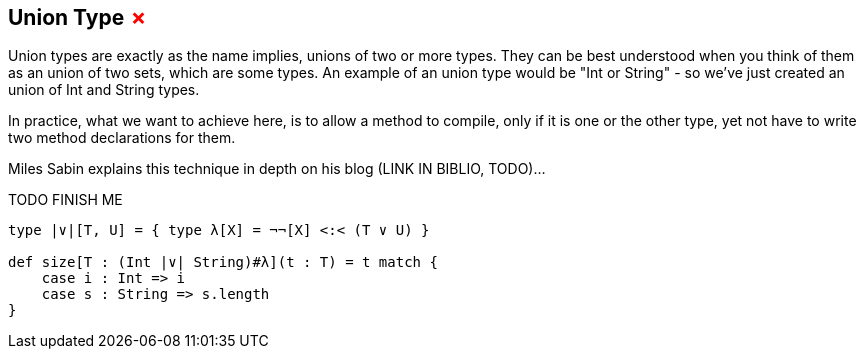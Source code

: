 == Union Type +++<span style="color:red">&#x2717;</span>+++

Union types are exactly as the name implies, unions of two or more types. They can be best understood when you think of them as an union of two sets, which are some types. An example of an union type would be "Int or String" - so we've just created an union of Int and String types.

In practice, what we want to achieve here, is to allow a method to compile, only if it is one or the other type, yet not have to write two method declarations for them.

Miles Sabin explains this technique in depth on his blog (LINK IN BIBLIO, TODO)...

TODO FINISH ME

```scala
type |∨|[T, U] = { type λ[X] = ¬¬[X] <:< (T ∨ U) }

def size[T : (Int |∨| String)#λ](t : T) = t match {
    case i : Int => i
    case s : String => s.length
}
```
